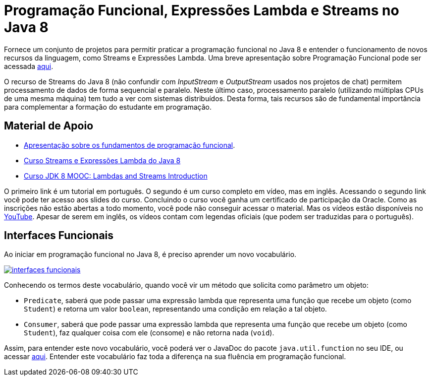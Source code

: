 = Programação Funcional, Expressões Lambda e Streams no Java 8

Fornece um conjunto de projetos para permitir praticar a programação funcional no Java 8
e entender o funcionamento de novos recursos da linguagem, como Streams e Expressões Lambda.
Uma breve apresentação sobre Programação Funcional pode ser acessada link:programacao-funcional-java8.pptx[aqui].

O recurso de Streams do Java 8 (não confundir com _InputStream_ e _OutputStream_ usados
nos projetos de chat) permitem processamento de dados de forma sequencial e paralelo.
Neste último caso, processamento paralelo (utilizando múltiplas CPUs de uma mesma máquina)
tem tudo a ver com sistemas distribuídos.
Desta forma, tais recursos são de fundamental importância para complementar a formação 
do estudante em programação.

== Material de Apoio

- https://docs.google.com/presentation/d/e/2PACX-1vTJE9Dt23OdsfZda7mBuinRpy8BldyKlxfVbXalwZb2L4BFqVkkpb8SWBdIeWBhdfbl3RLOTv8J60Nd/pub?start=false&loop=false&delayms=60000[Apresentação sobre os fundamentos de programação funcional].
- https://www.oracle.com/technetwork/pt/articles/java/streams-api-java-8-3410098-ptb.html[Curso Streams e Expressões Lambda do Java 8]
- http://bit.ly/2I2U5bU[Curso JDK 8 MOOC: Lambdas and Streams Introduction]

O primeiro link é um tutorial em português. O segundo é um curso completo em vídeo, mas em inglês.
Acessando o segundo link você pode ter acesso aos slides do curso.
Concluindo o curso você ganha um certificado de participação da Oracle.
Como as inscrições não estão abertas a todo momento, você pode não conseguir acessar o material. 
Mas os vídeos estão disponíveis no https://youtube.com/playlist?list=PLMod1hYiIvSZL1xclvHcsV2dMiminf19x[YouTube].
Apesar de serem em inglês, os vídeos contam com legendas oficiais (que podem ser traduzidas para o português).

== Interfaces Funcionais

Ao iniciar em programação funcional no Java 8, é preciso aprender um novo vocabulário.

image:interfaces-funcionais.png[link=https://docs.oracle.com/javase/8/docs/api/java/util/function/package-summary.html]

Conhecendo os termos deste vocabulário, quando você vir um método que solicita como parâmetro um objeto:

- `Predicate`, saberá que pode passar uma expressão lambda que representa uma função que recebe um objeto (como `Student`)
e retorna um valor `boolean`, representando uma condição em relação a tal objeto.
- `Consumer`, saberá que pode passar uma expressão lambda que representa uma função que recebe um objeto (como `Student`),
faz qualquer coisa com ele (consome) e não retorna nada (`void`). 

Assim, para entender este novo vocabulário, você poderá ver o JavaDoc do pacote `java.util.function` no seu IDE, ou acessar https://docs.oracle.com/javase/8/docs/api/java/util/function/package-summary.html[aqui].
Entender este vocabulário faz toda a diferença na sua fluência em programação funcional.
